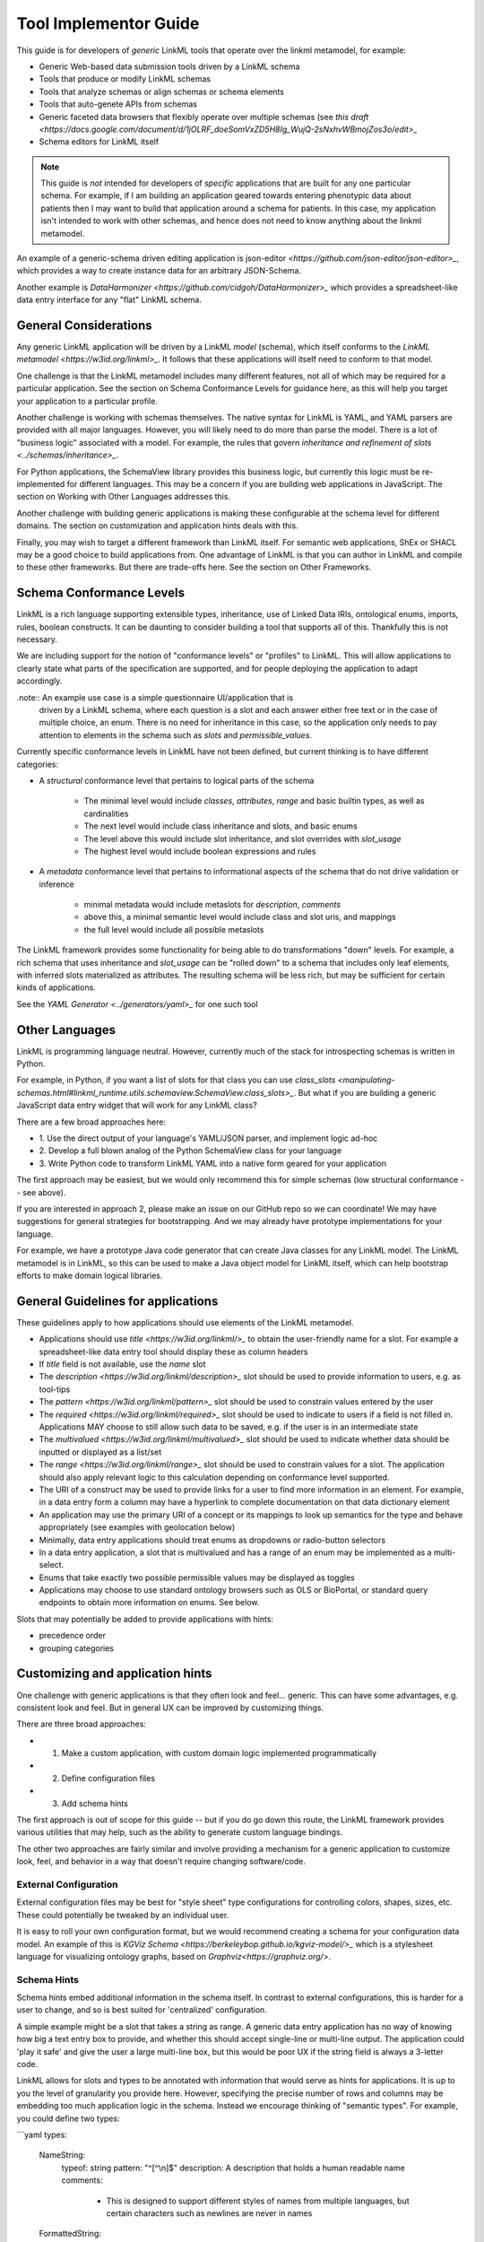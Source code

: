 Tool Implementor Guide
======================

This guide is for developers of *generic* LinkML tools that operate
over the linkml metamodel, for example:

- Generic Web-based data submission tools driven by a LinkML schema
- Tools that produce or modify LinkML schemas
- Tools that analyze schemas or align schemas or schema elements
- Tools that auto-genete APIs from schemas
- Generic faceted data browsers that flexibly operate over multiple
  schemas (see   `this draft
  <https://docs.google.com/document/d/1jOLRF_doeSomVxZD5H8Ig_WujQ-2sNxhvWBmojZos3o/edit>_`
- Schema editors for LinkML itself

  
.. note:: This guide is *not* intended for developers of *specific*
          applications that are built for any one particular
          schema. For example, if I am building an application geared
          towards entering phenotypic data about patients then I may
          want to build that application around a schema for
          patients. In this case, my application isn't intended to
          work with other schemas, and hence does not need to know
          anything about the linkml metamodel.

An example of a generic-schema driven editing application is json-editor
`<https://github.com/json-editor/json-editor>_`, which provides a way
to create instance data for an arbitrary JSON-Schema.

Another example is `DataHarmonizer
<https://github.com/cidgoh/DataHarmonizer>_` which provides a
spreadsheet-like data entry interface for any "flat" LinkML schema.

          
General Considerations
----------------------

Any generic LinkML application will be driven by a LinkML *model*
(schema), which itself conforms to the `LinkML metamodel
<https://w3id.org/linkml>_`. It follows that these applications will
itself need to conform to that model.

One challenge is that the LinkML metamodel includes many different
features, not all of which may be required for a particular
application. See the section on Schema Conformance Levels for guidance
here, as this will help you target your application to a particular
profile.

Another challenge is working with schemas themselves. The native
syntax for LinkML is YAML, and YAML parsers are provided with all
major languages. However, you will likely need to do more than parse
the model. There is a lot of "business logic" associated with a
model. For example, the rules that govern `inheritance and refinement
of slots <../schemas/inheritance>_`.

For Python applications, the SchemaView library provides this business
logic, but currently this logic must be re-implemented for different
languages. This may be a concern if you are building web applications
in JavaScript. The section on Working with Other Languages addresses
this.

Another challenge with building generic applications is making these
configurable at the schema level for different domains. The section on
customization and application hints deals with this.

Finally, you may wish to target a different framework than LinkML
itself. For semantic web applications, ShEx or SHACL may be a good
choice to build applications from. One advantage of LinkML is that you
can author in LinkML and compile to these other frameworks. But there
are trade-offs here. See the section on Other Frameworks.


Schema Conformance Levels
-------------------------

LinkML is a rich language supporting extensible types, inheritance,
use of Linked Data IRIs, ontological enums, imports, rules, boolean
constructs. It can be daunting to consider building a tool that
supports all of this. Thankfully this is not necessary.

We are including support for the notion of "conformance levels" or
"profiles" to LinkML. This will allow applications to clearly state
what parts of the specification are supported, and for people
deploying the application to adapt accordingly.

.note:: An example use case is a simple questionnaire UI/application that is
        driven by a LinkML schema, where each question is a slot and
        each answer either free text or in the case of multiple
        choice, an enum. There is no need for inheritance in this
        case, so the application only needs to pay attention to
        elements in the schema such as `slots` and
        `permissible_values`.

Currently specific conformance levels in LinkML have not been defined,
but current thinking is to have different categories:

- A *structural* conformance level that pertains to logical parts of
  the schema

    * The minimal level would include `classes`, `attributes`, `range`
      and basic builtin types, as well as cardinalities
    * The next level would include class inheritance and slots, and
      basic enums
    * The level above this would include slot inheritance, and slot
      overrides with `slot_usage`
    * The highest level would include boolean expressions and rules

- A *metadata* conformance level that pertains to informational
  aspects of the schema that do not drive validation or inference

    * minimal metadata would include metaslots for `description`,
      `comments`
    * above this, a minimal semantic level would include class and
      slot uris, and mappings
    * the full level would include all possible metaslots

The LinkML framework provides some functionality for being able to do
transformations "down" levels. For example, a rich schema that uses
inheritance and `slot_usage` can be "rolled down" to a schema that
includes only leaf elements, with inferred slots materialized as
attributes. The resulting schema will be less rich, but may be
sufficient for certain kinds of applications.

See the `YAML Generator <../generators/yaml>_` for one such tool

Other Languages
---------------

LinkML is programming language neutral. However, currently much of the
stack for introspecting schemas is written in Python.

For example, in Python, if you want a list of slots for that class you can use `class_slots
<manipulating-schemas.html#linkml_runtime.utils.schemaview.SchemaView.class_slots>_`. But
what if you are building a generic JavaScript data entry widget that
will work for any LinkML class?

There are a few broad approaches here:

- 1. Use the direct output of your language's YAML/JSON parser, and
  implement logic ad-hoc
- 2. Develop a full blown analog of the Python SchemaView class for
  your language
- 3. Write Python code to transform LinkML YAML into a native form
  geared for your application


The first approach may be easiest, but we would only recommend this
for simple schemas (low structural conformance -- see above).

If you are interested in approach 2, please make an issue on our
GitHub repo so we can coordinate! We may have suggestions for general
strategies for bootstrapping. And we may already have prototype
implementations for your language.

For example, we have a prototype Java code generator that can create
Java classes for any LinkML model. The LinkML metamodel is in LinkML,
so this can be used to make a Java object model for LinkML itself,
which can help bootstrap efforts to make domain logical libraries.

General Guidelines for applications
-----------------------------------

These guidelines apply to how applications should use elements of the
LinkML metamodel.

- Applications should use `title <https://w3id.org/linkml/>_` to
  obtain the user-friendly name for a slot. For example a
  spreadsheet-like data entry tool should display these as column
  headers
- If `title` field is not available, use the `name` slot
- The `description <https://w3id.org/linkml/description>_` slot should
  be used to provide information to users, e.g. as tool-tips
- The `pattern <https://w3id.org/linkml/pattern>_` slot should be used
  to constrain values entered by the user
- The `required <https://w3id.org/linkml/required>_` slot should be used
  to indicate to users if a field is not filled in. Applications MAY
  choose to still allow such data to be saved, e.g. if the user is in
  an intermediate state
- The `multivalued <https://w3id.org/linkml/multivalued>_` slot should
  be used to indicate whether data should be inputted or displayed as
  a list/set
- The `range <https://w3id.org/linkml/range>_` slot should
  be used to constrain values for a slot. The application should also
  apply relevant logic to this calculation depending on conformance
  level supported.
- The URI of a construct may be used to provide links for a user to
  find more information in an element. For example, in a data entry
  form a column may have a hyperlink to complete documentation on that
  data dictionary element
- An application may use the primary URI of a concept or its mappings
  to look up semantics for the type and behave appropriately (see
  examples with geolocation below)
- Minimally, data entry applications should treat enums as dropdowns
  or radio-button selectors
- In a data entry application, a slot that is multivalued and has a
  range of an enum may be implemented as a multi-select.
- Enums that take exactly two possible permissible values may be
  displayed as toggles  
- Applications may choose to use standard ontology browsers such as
  OLS or BioPortal, or standard query endpoints to obtain more
  information on enums. See below.  


Slots that may potentially be added to provide applications with
hints:

- precedence order
- grouping categories  



Customizing and application hints
---------------------------------

One challenge with generic applications is that they often look and
feel... generic. This can have some advantages, e.g. consistent look
and feel. But in general UX can be improved by customizing things.

There are three broad approaches:

- 1. Make a custom application, with custom domain logic implemented programmatically
- 2. Define configuration files
- 3. Add schema hints

The first approach is out of scope for this guide -- but if you do go
down this route, the LinkML framework provides various utilities that
may help, such as the ability to generate custom language bindings.

The other two approaches are fairly similar and involve providing a
mechanism for a generic application to customize look, feel, and
behavior in a way that doesn't require changing software/code.

External Configuration
~~~~~~~~~~~~~~~~~~~~~~

External configuration files may be best for "style sheet" type
configurations for controlling colors, shapes, sizes, etc. These could
potentially be tweaked by an individual user.

It is easy to roll your own configuration format, but we would
recommend creating a schema for your configuration data model. An
example of this is `KGViz Schema
<https://berkeleybop.github.io/kgviz-model/>_` which is a stylesheet
language for visualizing ontology graphs, based on `Graphviz<https://graphviz.org/>`.

Schema Hints
~~~~~~~~~~~~

Schema hints embed additional information in the schema itself. In
contrast to external configurations, this is harder for a user to
change, and so is best suited for 'centralized' configuration.

A simple example might be a slot that takes a string as range. A
generic data entry application has no way of knowing how big a text
entry box to provide, and whether this should accept single-line or
multi-line output. The application could 'play it safe' and give the
user a large multi-line box, but this would be poor UX if the string
field is always a 3-letter code.

LinkML allows for slots and types to be annotated with information
that would serve as hints for applications. It is up to you the level
of granularity you provide here. However, specifying the precise
number of rows and columns may be embedding too much application logic
in the schema. Instead we encourage thinking of "semantic types". For
example, you could define two types:

```yaml
types:

  NameString:
    typeof: string
    pattern: "^[^\\n]$"
    description: A description that holds a human readable name
    comments:
     - This is designed to support different styles of names from
       multiple languages, but certain characters such as newlines are
       never in names

  FormattedString:
    typeof: string
    description: >-
      A string in which characters such as newlines are
      permitted and used for formatting

slots:
  full_name:
    range: NameString
  address:
    range: FormattedString

```

And then hardcode these types into the application.

A more flexible approach would be instead to use annotations on the
types:

```yaml
types:

  NameString:
    typeof: string
    pattern: "^[^\\n]$"
    description: ...
    annotations:
      dash.singleLine: true

  FormattedString:
    typeof: string
    description: ...
    annotations:
      dash.singleLine: false

```

This is better as you can reuse the same vocabulary on different
types, and you introduce decoupling between specific schemas and your
application.

In this case, we are reusing the `dash vocabulary
<https://datashapes.org/forms.html>_` which is intended for exactly
this kind of purpose. Furthermore, if you compile your schema to SHACL
then it will have the dash annotations, allowing you to leverage
generic SHACL applications (next section).

Using ontologies and standard vocabularies to drive behavior
~~~~~~~~~~~~~~~~~~~~~~~~~~~~~~~~~~~~~~~~~~~~~~~~~~~~~~~~~~~~

Consider a schema that reuses standard vocabularies such as wgs84 for
slots:


```yaml
prefixes:
  wgs: http://www.w3.org/2003/01/geo/wgs84_pos#
  schema: http://schema.org/

slots:
  latitude:
    domain: geolocation value
    range: decimal degree
    description: >-
      latitude
    slot_uri: wgs:lat
    exact_mappings:
      - schema:latitude

  longitude:
    domain: geolocation value
    range: decimal degree
    description: >-
      longitude
    slot_uri: wgs:long
    exact_mappings:
      - schema:longitude
```

Applications may choose to have specific behavior for lat-long fields,
for example, including a map widget. Applications may also choose to
use mappings as well as the primary URI.

Handling enums
~~~~~~~~~~~~~~

In addition to the general guidance above, applications may allow for
custom behavior with enums.

Applications may choose to display enum permissible values as a
hierarchy, especially if there are many permissible values. The
hierarchy is not provided in the schema itself, but additional APIs or
ontology files can be used. The choice of which relationship types to
display in the hierarchy may be ontology or application dependent but
applications are encouraged to use standard annotations from an
ontology like OMO.

For open-ended enums or enums with very many permissible values,
applications may choose to use an autocomplete service from an
existing ontology. This has the advantage of lookup on multiple
different aliases. However, note the autocomplete service may return
more values than are present in the permissible value list.


Handling units and quantities
~~~~~~~~~~~~~~~~~~~~~~~~~~~~~

There are a wide variety of ways to model quantities, and these are
use case dependent. Is it important to capture ranges or
precision/error bars? Is the unit baked in to the slot, or does the
user specify this? Is the quantity captured as a single parseable text
string, or is a complex object used?

The modeling decisions will vary based on the use case. However, if
certain conventions are followed, then generic applications can be made
'smart'.

For example, if we model quantity values as classes and reuse the
concept from the standard `qudt<http://qudt.org/>` vocabulary:

```yaml
  quantity value:
    description: >-
      A simple quantity, e.g. 2cm
    attributes:
      verbatim:
        description: >-
          Unnormalized atomic string representation, should in syntax {number} {unit}
      has unit:
        description: >-
          The unit of the quantity
        slot_uri: qudt:unit
      has numeric value:
        description: >-
          The number part of the quantity
        range:
          double
    class_uri: qudt:QuantityValue
    mappings:
      - schema:QuantityValue
```

Then applications can be aware of the semantics of this field and act
accordingly; for example:

 - allow free text entry and use a library like `quantulum<https://github.com/marcolagi/quantulum>` to parse
   into structured form
 - allow for conversion between units
 - use sliders to allow input
 - etc


Using other frameworks
----------------------

You should also feel free to build applications that use other
frameworks. You can compile to these from LinkML, but be aware that
you will be restricted to the expressivity of that language--e.g. a
project like json-edit can only make use of what is expressible in
JSON Schema.

If considering a non-LinkML framework for form-based data entry we
would strongly recommend SHACL + DASH. See `Form Generation using
SHACL and DASH <https://datashapes.org/forms.html>_`.

